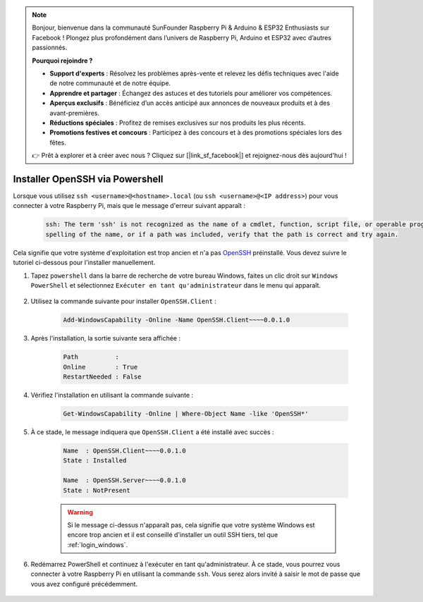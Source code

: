 .. note::

    Bonjour, bienvenue dans la communauté SunFounder Raspberry Pi & Arduino & ESP32 Enthusiasts sur Facebook ! Plongez plus profondément dans l’univers de Raspberry Pi, Arduino et ESP32 avec d’autres passionnés.

    **Pourquoi rejoindre ?**

    - **Support d'experts** : Résolvez les problèmes après-vente et relevez les défis techniques avec l'aide de notre communauté et de notre équipe.
    - **Apprendre et partager** : Échangez des astuces et des tutoriels pour améliorer vos compétences.
    - **Aperçus exclusifs** : Bénéficiez d’un accès anticipé aux annonces de nouveaux produits et à des avant-premières.
    - **Réductions spéciales** : Profitez de remises exclusives sur nos produits les plus récents.
    - **Promotions festives et concours** : Participez à des concours et à des promotions spéciales lors des fêtes.

    👉 Prêt à explorer et à créer avec nous ? Cliquez sur [|link_sf_facebook|] et rejoignez-nous dès aujourd'hui !

.. _openssh_powershell:

Installer OpenSSH via Powershell
=====================================

Lorsque vous utilisez ``ssh <username>@<hostname>.local`` (ou ``ssh <username>@<IP address>``) pour vous connecter à votre Raspberry Pi, mais que le message d'erreur suivant apparaît :

    .. code-block::

        ssh: The term 'ssh' is not recognized as the name of a cmdlet, function, script file, or operable program. Check the
        spelling of the name, or if a path was included, verify that the path is correct and try again.


Cela signifie que votre système d'exploitation est trop ancien et n'a pas `OpenSSH <https://learn.microsoft.com/en-us/windows-server/administration/openssh/openssh_install_firstuse?tabs=gui>`_ préinstallé. Vous devez suivre le tutoriel ci-dessous pour l'installer manuellement.

#. Tapez ``powershell`` dans la barre de recherche de votre bureau Windows, faites un clic droit sur ``Windows PowerShell`` et sélectionnez ``Exécuter en tant qu'administrateur`` dans le menu qui apparaît.

    .. image:: img/powershell_ssh.png
        :align: center

#. Utilisez la commande suivante pour installer ``OpenSSH.Client`` :

    .. code-block::

        Add-WindowsCapability -Online -Name OpenSSH.Client~~~~0.0.1.0

#. Après l'installation, la sortie suivante sera affichée :

    .. code-block::

        Path          :
        Online        : True
        RestartNeeded : False

#. Vérifiez l'installation en utilisant la commande suivante :

    .. code-block::

        Get-WindowsCapability -Online | Where-Object Name -like 'OpenSSH*'

#. À ce stade, le message indiquera que ``OpenSSH.Client`` a été installé avec succès :

    .. code-block::

        Name  : OpenSSH.Client~~~~0.0.1.0
        State : Installed

        Name  : OpenSSH.Server~~~~0.0.1.0
        State : NotPresent

    .. warning:: 
        Si le message ci-dessus n'apparaît pas, cela signifie que votre système Windows est encore trop ancien et il est conseillé d'installer un outil SSH tiers, tel que :ref:`login_windows`.

#. Redémarrez PowerShell et continuez à l'exécuter en tant qu'administrateur. À ce stade, vous pourrez vous connecter à votre Raspberry Pi en utilisant la commande ``ssh``. Vous serez alors invité à saisir le mot de passe que vous avez configuré précédemment.

    .. image:: img/powershell_login.png
